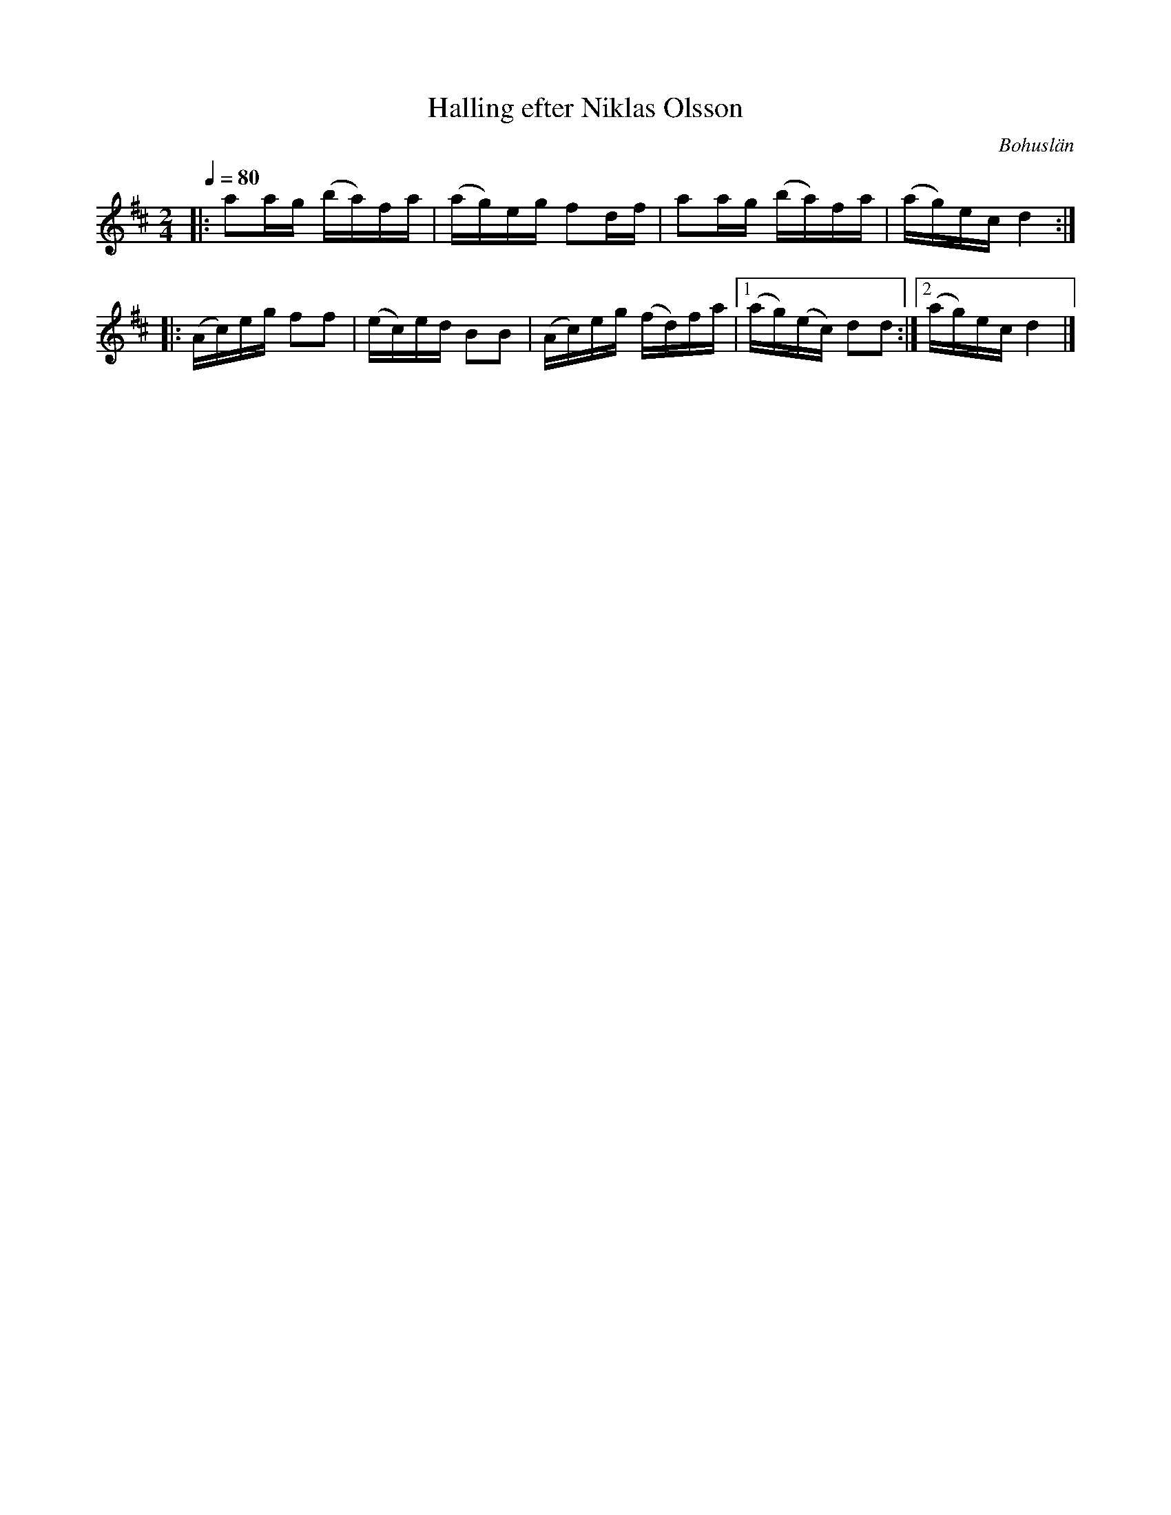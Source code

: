%%abc-charset utf-8

X:1
T: Halling efter Niklas Olsson
R: Halling
O: Bohuslän
N: Från Granquist.
S: Efter Niklas Olsson
Z: Jonas Brunskog
Q: 1/4=80
M: 2/4
L: 1/16
K: D
|:a2ag (ba)fa | (ag)eg f2df | a2ag (ba)fa | (ag)ec d4:| 
|:(Ac)eg f2f2 | (ec)ed B2B2 | (Ac)eg (fd)fa |[1(ag)(ec) d2d2:|[2 (ag)ec d4 |]

